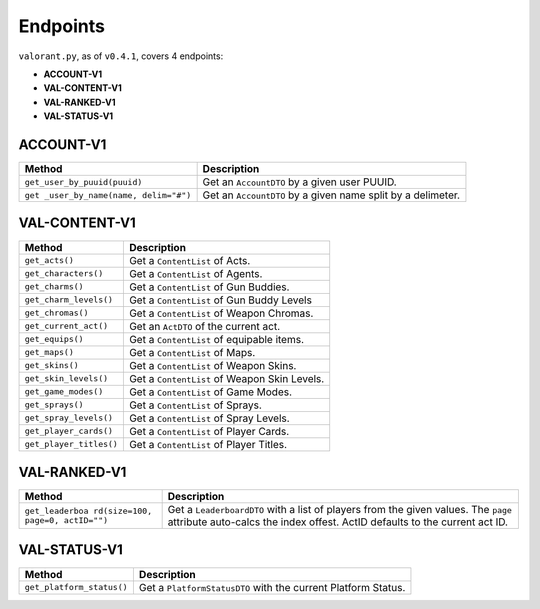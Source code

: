 Endpoints
=========

``valorant.py``, as of ``v0.4.1``, covers 4 endpoints:

-  **ACCOUNT-V1**
-  **VAL-CONTENT-V1**
-  **VAL-RANKED-V1**
-  **VAL-STATUS-V1**

ACCOUNT-V1
----------

+----------------------------------+----------------------------------+
| Method                           | Description                      |
+==================================+==================================+
| ``get_user_by_puuid(puuid)``     | Get an ``AccountDTO`` by a given |
|                                  | user PUUID.                      |
+----------------------------------+----------------------------------+
| ``get                            | Get an ``AccountDTO`` by a given |
| _user_by_name(name, delim="#")`` | name split by a delimeter.       |
+----------------------------------+----------------------------------+

VAL-CONTENT-V1
--------------

======================= ============================================
Method                  Description
======================= ============================================
``get_acts()``          Get a ``ContentList`` of Acts.
``get_characters()``    Get a ``ContentList`` of Agents.
``get_charms()``        Get a ``ContentList`` of Gun Buddies.
``get_charm_levels()``  Get a ``ContentList`` of Gun Buddy Levels
``get_chromas()``       Get a ``ContentList`` of Weapon Chromas.
``get_current_act()``   Get an ``ActDTO`` of the current act.
``get_equips()``        Get a ``ContentList`` of equipable items.
``get_maps()``          Get a ``ContentList`` of Maps.
``get_skins()``         Get a ``ContentList`` of Weapon Skins.
``get_skin_levels()``   Get a ``ContentList`` of Weapon Skin Levels.
``get_game_modes()``    Get a ``ContentList`` of Game Modes.
``get_sprays()``        Get a ``ContentList`` of Sprays.
``get_spray_levels()``  Get a ``ContentList`` of Spray Levels.
``get_player_cards()``  Get a ``ContentList`` of Player Cards.
``get_player_titles()`` Get a ``ContentList`` of Player Titles.
======================= ============================================

VAL-RANKED-V1
-------------

+----------------------------------+----------------------------------+
| Method                           | Description                      |
+==================================+==================================+
| ``get_leaderboa                  | Get a ``LeaderboardDTO`` with a  |
| rd(size=100, page=0, actID="")`` | list of players from the given   |
|                                  | values. The ``page`` attribute   |
|                                  | auto-calcs the index offest.     |
|                                  | ActID defaults to the current    |
|                                  | act ID.                          |
+----------------------------------+----------------------------------+

VAL-STATUS-V1
-------------

+---------------------------+-----------------------------------------+
| Method                    | Description                             |
+===========================+=========================================+
| ``get_platform_status()`` | Get a ``PlatformStatusDTO`` with the    |
|                           | current Platform Status.                |
+---------------------------+-----------------------------------------+